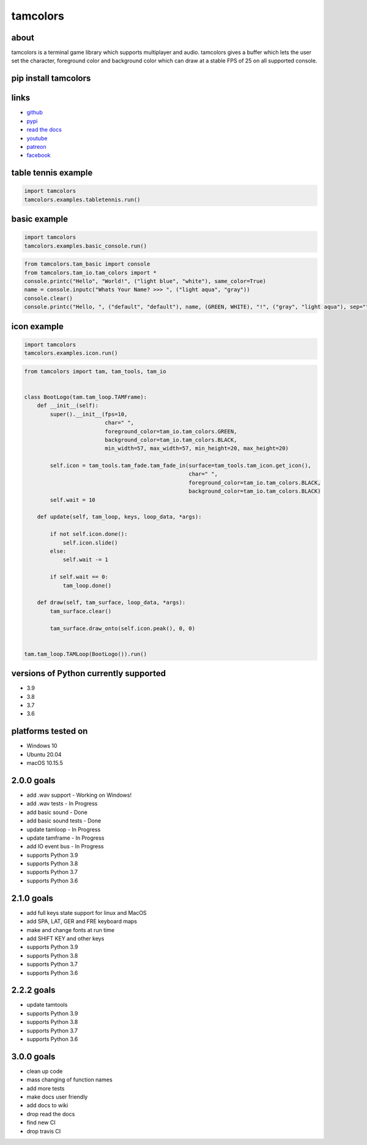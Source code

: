 #########
tamcolors
#########

|Icon|

|TotalDownloads| |WeekDownloads| |Python3| |License| |Docs| |Tests|

*****
about
*****
tamcolors is a terminal game library which supports multiplayer and audio.
tamcolors gives a buffer which lets the user set the character, foreground color and background color which can draw at a stable FPS of 25 on all supported console.

*********************
pip install tamcolors
*********************

********************
links
********************
* `github`_
* `pypi`_
* `read the docs`_
* `youtube`_
* `patreon`_
* `facebook`_

********************
table tennis example
********************
|TableTennis|

.. code-block:: python

   import tamcolors
   tamcolors.examples.tabletennis.run()

*************
basic example
*************
|BasicExample|

.. code-block:: python

   import tamcolors
   tamcolors.examples.basic_console.run()

.. code-block:: python

   from tamcolors.tam_basic import console
   from tamcolors.tam_io.tam_colors import *
   console.printc("Hello", "World!", ("light blue", "white"), same_color=True)
   name = console.inputc("Whats Your Name? >>> ", ("light aqua", "gray"))
   console.clear()
   console.printc("Hello, ", ("default", "default"), name, (GREEN, WHITE), "!", ("gray", "light aqua"), sep="")

************
icon example
************
.. code-block:: python

   import tamcolors
   tamcolors.examples.icon.run()

.. code-block:: python

    from tamcolors import tam, tam_tools, tam_io


    class BootLogo(tam.tam_loop.TAMFrame):
        def __init__(self):
            super().__init__(fps=10,
                             char=" ",
                             foreground_color=tam_io.tam_colors.GREEN,
                             background_color=tam_io.tam_colors.BLACK,
                             min_width=57, max_width=57, min_height=20, max_height=20)

            self.icon = tam_tools.tam_fade.tam_fade_in(surface=tam_tools.tam_icon.get_icon(),
                                                       char=" ",
                                                       foreground_color=tam_io.tam_colors.BLACK,
                                                       background_color=tam_io.tam_colors.BLACK)
            self.wait = 10

        def update(self, tam_loop, keys, loop_data, *args):

            if not self.icon.done():
                self.icon.slide()
            else:
                self.wait -= 1

            if self.wait == 0:
                tam_loop.done()

        def draw(self, tam_surface, loop_data, *args):
            tam_surface.clear()

            tam_surface.draw_onto(self.icon.peak(), 0, 0)


    tam.tam_loop.TAMLoop(BootLogo()).run()


**************************************
versions of Python currently supported
**************************************
* 3.9
* 3.8
* 3.7
* 3.6

*******************
platforms tested on
*******************
* Windows 10
* Ubuntu 20.04
* macOS 10.15.5

***********
2.0.0 goals
***********
* add .wav support - Working on Windows!
* add .wav tests - In Progress
* add basic sound - Done
* add basic sound tests - Done
* update tamloop - In Progress
* update tamframe - In Progress
* add IO event bus - In Progress
* supports Python 3.9
* supports Python 3.8
* supports Python 3.7
* supports Python 3.6

***********
2.1.0 goals
***********
* add full keys state support for linux and MacOS
* add SPA, LAT, GER and FRE keyboard maps
* make and change fonts at run time
* add SHIFT KEY and other keys
* supports Python 3.9
* supports Python 3.8
* supports Python 3.7
* supports Python 3.6

***********
2.2.2 goals
***********
* update tamtools
* supports Python 3.9
* supports Python 3.8
* supports Python 3.7
* supports Python 3.6


***********
3.0.0 goals
***********
* clean up code
* mass changing of function names
* add more tests
* make docs user friendly
* add docs to wiki
* drop read the docs
* find new CI
* drop travis CI

.. |Icon| image:: https://raw.githubusercontent.com/cmcmarrow/tamcolors/master/photos/small_icon.png
.. |TableTennis| image:: https://raw.githubusercontent.com/cmcmarrow/tamcolors/master/photos/table_tennis.png
.. |BasicExample| image:: https://raw.githubusercontent.com/cmcmarrow/tamcolors/master/photos/basic_example.png
.. |TotalDownloads| image:: https://pepy.tech/badge/tamcolors
.. |WeekDownloads| image:: https://pepy.tech/badge/tamcolors/week
.. |Python3| image:: https://img.shields.io/badge/python-3-blue
.. |License| image:: https://img.shields.io/pypi/l/tamcolors
.. |Docs| image:: https://readthedocs.org/projects/tamcolors/badge/?version=latest
.. |Tests| image:: https://travis-ci.com/cmcmarrow/tamcolors.svg?branch=master

.. _github: https://github.com/cmcmarrow/tamcolors
.. _pypi: https://pypi.org/project/tamcolors
.. _read the docs: https://tamcolors.readthedocs.io/en/latest/
.. _youtube: https://www.youtube.com/channel/UCgPjVibjJHFHuTZ0_xeq_HQ
.. _patreon: https://www.patreon.com/tamcolors
.. _facebook: https://www.facebook.com/C4tamcolors
